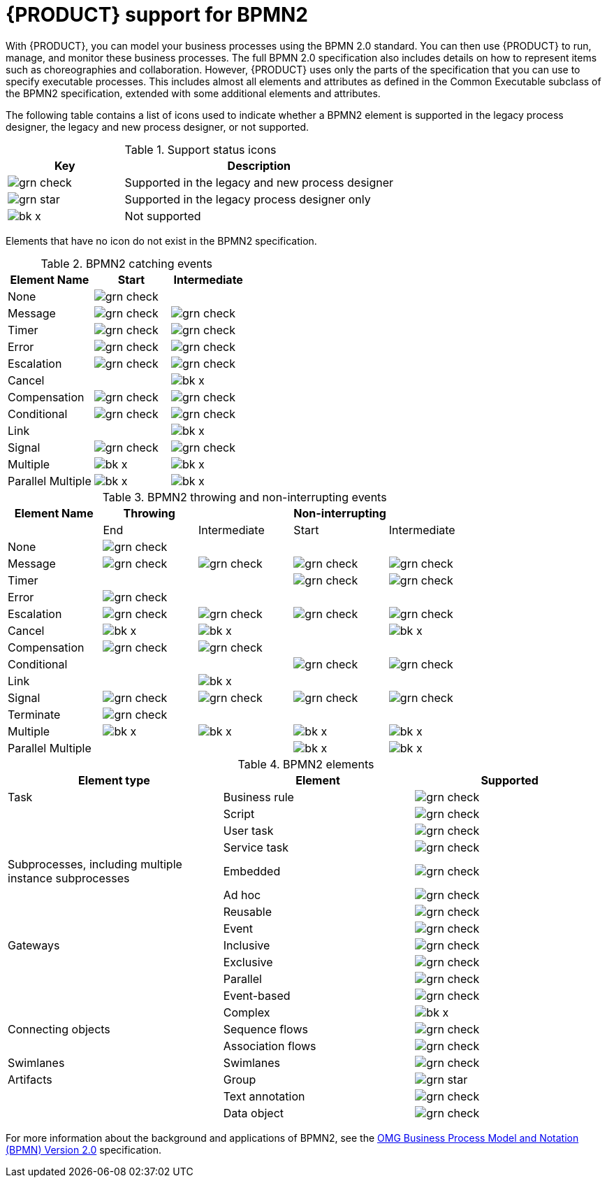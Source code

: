 [id='bpmn-support_{context}']
= {PRODUCT} support for BPMN2

With {PRODUCT}, you can model your business processes using the BPMN 2.0 standard. You can then use {PRODUCT} to run, manage, and monitor these business processes. The full BPMN 2.0 specification also includes details on how to represent items such as choreographies and collaboration. However, {PRODUCT} uses only the parts of the specification that you can use to specify executable processes. This includes almost all elements and attributes as defined in the Common Executable subclass of the BPMN2 specification, extended with some additional elements and attributes.

The following table contains a list of icons used to indicate whether a BPMN2 element is supported in the legacy process designer, the legacy and new process designer, or not supported.


.Support status icons
[cols="30%,70%" options="header"]
|===
|Key
|Description

a|image:BPMN2/grn_check.png[] | Supported in the legacy and new process designer
a|image:BPMN2/grn_star.png[] | Supported in the legacy process designer only
a|image:BPMN2/bk_x.png[] | Not supported
|===

Elements that have no icon do not exist in the BPMN2 specification.

.BPMN2 catching events
[cols="36%,32%,32%" options="header"]
|===
|Element Name
|Start
|Intermediate

a|None             | image:BPMN2/grn_check.png[]   |
a|Message          | image:BPMN2/grn_check.png[]    | image:BPMN2/grn_check.png[]
a|Timer            | image:BPMN2/grn_check.png[]     | image:BPMN2/grn_check.png[]
a|Error            | image:BPMN2/grn_check.png[]     | image:BPMN2/grn_check.png[]
a|Escalation       | image:BPMN2/grn_check.png[]   | image:BPMN2/grn_check.png[]
a|Cancel           |         | image:BPMN2/bk_x.png[]
a|Compensation     | image:BPMN2/grn_check.png[]     | image:BPMN2/grn_check.png[]
a|Conditional      | image:BPMN2/grn_check.png[]     | image:BPMN2/grn_check.png[]
a|Link             |        | image:BPMN2/bk_x.png[]
a|Signal           | image:BPMN2/grn_check.png[]     | image:BPMN2/grn_check.png[]
a|Multiple         | image:BPMN2/bk_x.png[]      | image:BPMN2/bk_x.png[]
a|Parallel Multiple  | image:BPMN2/bk_x.png[]     | image:BPMN2/bk_x.png[]
|===

.BPMN2 throwing and non-interrupting events
[cols="20%,20%,20%,20%,20%" options="header"]
|===
|Element Name
|Throwing
|
|Non-interrupting
|
|
|End
| Intermediate
| Start
| Intermediate

a|None             | image:BPMN2/grn_check.png[]   |                               |                             |
a|Message          | image:BPMN2/grn_check.png[]   | image:BPMN2/grn_check.png[]   | image:BPMN2/grn_check.png[]  | image:BPMN2/grn_check.png[]
a|Timer            |                               |                               | image:BPMN2/grn_check.png[]     | image:BPMN2/grn_check.png[]
a|Error            | image:BPMN2/grn_check.png[]   |                               |                             |
a|Escalation       | image:BPMN2/grn_check.png[]   | image:BPMN2/grn_check.png[]   | image:BPMN2/grn_check.png[]  | image:BPMN2/grn_check.png[]
a|Cancel           | image:BPMN2/bk_x.png[]        | image:BPMN2/bk_x.png[]        |                             | image:BPMN2/bk_x.png[]
a|Compensation     | image:BPMN2/grn_check.png[]   | image:BPMN2/grn_check.png[]   |                             |
a|Conditional      |                               |                               | image:BPMN2/grn_check.png[]  | image:BPMN2/grn_check.png[]
a|Link             |                               | image:BPMN2/bk_x.png[]        |                             |
a|Signal           | image:BPMN2/grn_check.png[]   | image:BPMN2/grn_check.png[]   | image:BPMN2/grn_check.png[]  | image:BPMN2/grn_check.png[]
a|Terminate        | image:BPMN2/grn_check.png[]   |                               |                             |
a|Multiple         | image:BPMN2/bk_x.png[]        | image:BPMN2/bk_x.png[]        | image:BPMN2/bk_x.png[]      | image:BPMN2/bk_x.png[]
a|Parallel Multiple  |                             |                               | image:BPMN2/bk_x.png[]      | image:BPMN2/bk_x.png[]
|===

.BPMN2 elements
[cols="36%,32%,32%" options="header"]
|===
|Element type
|Element
|Supported

a|Task        |Business rule |image:BPMN2/grn_check.png[]
a|            |Script        |image:BPMN2/grn_check.png[]
a|            |User task     |image:BPMN2/grn_check.png[]
a|            |Service task   |image:BPMN2/grn_check.png[]
a|Subprocesses, including multiple instance subprocesses|Embedded      |image:BPMN2/grn_check.png[]
a|     |Ad hoc   |image:BPMN2/grn_check.png[]


a|
|Reusable
|image:BPMN2/grn_check.png[]


a|
|Event
|image:BPMN2/grn_check.png[]

a|Gateways
|Inclusive
|image:BPMN2/grn_check.png[]

a| |Exclusive
|image:BPMN2/grn_check.png[]

a| |Parallel
|image:BPMN2/grn_check.png[]


a| |Event-based
|image:BPMN2/grn_check.png[]

a| |Complex
|image:BPMN2/bk_x.png[]


a|Connecting objects
|Sequence flows
|image:BPMN2/grn_check.png[]

a|
|Association flows
|image:BPMN2/grn_check.png[]


a|Swimlanes
|Swimlanes
|image:BPMN2/grn_check.png[]

a|Artifacts
|Group
|image:BPMN2/grn_star.png[]

a|
|Text annotation
|image:BPMN2/grn_check.png[]

a|
|Data object
|image:BPMN2/grn_check.png[]

|===

For more information about the background and applications of BPMN2, see the
https://www.omg.org/spec/BPMN/2.0/About-BPMN/[OMG Business Process Model and Notation (BPMN) Version 2.0] specification.
